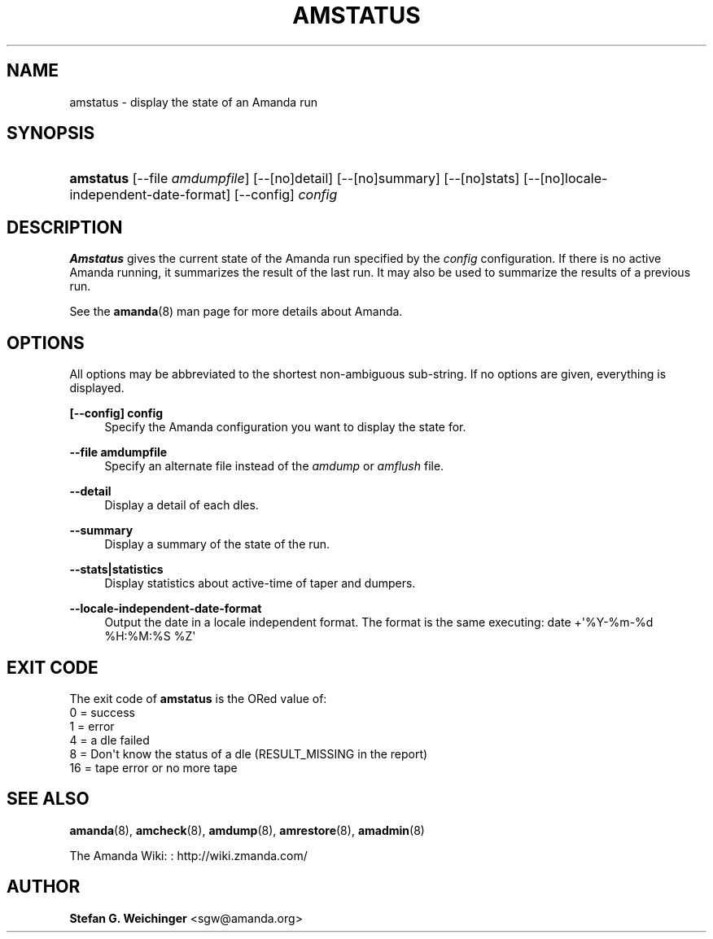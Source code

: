'\" t
.\"     Title: amstatus
.\"    Author: Stefan G. Weichinger <sgw@amanda.org>
.\" Generator: DocBook XSL Stylesheets v1.78.1 <http://docbook.sf.net/>
.\"      Date: 12/01/2017
.\"    Manual: System Administration Commands
.\"    Source: Amanda 3.5.1
.\"  Language: English
.\"
.TH "AMSTATUS" "8" "12/01/2017" "Amanda 3\&.5\&.1" "System Administration Commands"
.\" -----------------------------------------------------------------
.\" * Define some portability stuff
.\" -----------------------------------------------------------------
.\" ~~~~~~~~~~~~~~~~~~~~~~~~~~~~~~~~~~~~~~~~~~~~~~~~~~~~~~~~~~~~~~~~~
.\" http://bugs.debian.org/507673
.\" http://lists.gnu.org/archive/html/groff/2009-02/msg00013.html
.\" ~~~~~~~~~~~~~~~~~~~~~~~~~~~~~~~~~~~~~~~~~~~~~~~~~~~~~~~~~~~~~~~~~
.ie \n(.g .ds Aq \(aq
.el       .ds Aq '
.\" -----------------------------------------------------------------
.\" * set default formatting
.\" -----------------------------------------------------------------
.\" disable hyphenation
.nh
.\" disable justification (adjust text to left margin only)
.ad l
.\" -----------------------------------------------------------------
.\" * MAIN CONTENT STARTS HERE *
.\" -----------------------------------------------------------------
.SH "NAME"
amstatus \- display the state of an Amanda run
.SH "SYNOPSIS"
.HP \w'\fBamstatus\fR\ 'u
\fBamstatus\fR [\-\-file\ \fIamdumpfile\fR] [\-\-[no]detail] [\-\-[no]summary] [\-\-[no]stats] [\-\-[no]locale\-independent\-date\-format] [\-\-config] \fIconfig\fR
.SH "DESCRIPTION"
.PP
\fBAmstatus\fR
gives the current state of the Amanda run specified by the
\fIconfig\fR
configuration\&. If there is no active Amanda running, it summarizes the result of the last run\&. It may also be used to summarize the results of a previous run\&.
.PP
See the
\fBamanda\fR(8)
man page for more details about Amanda\&.
.SH "OPTIONS"
.PP
All options may be abbreviated to the shortest non\-ambiguous sub\-string\&. If no options are given, everything is displayed\&.
.PP
\fB[\-\-config] config\fR
.RS 4
Specify the Amanda configuration you want to display the state for\&.
.RE
.PP
\fB\-\-file amdumpfile\fR
.RS 4
Specify an alternate file instead of the
\fIamdump\fR
or
\fIamflush\fR
file\&.
.RE
.PP
\fB\-\-detail\fR
.RS 4
Display a detail of each dles\&.
.RE
.PP
\fB\-\-summary\fR
.RS 4
Display a summary of the state of the run\&.
.RE
.PP
\fB\-\-stats|statistics\fR
.RS 4
Display statistics about active\-time of taper and dumpers\&.
.RE
.PP
\fB\-\-locale\-independent\-date\-format\fR
.RS 4
Output the date in a locale independent format\&. The format is the same executing: date +\*(Aq%Y\-%m\-%d %H:%M:%S %Z\*(Aq
.RE
.SH "EXIT CODE"

The exit code of \fBamstatus\fR is the ORed value of:
.nf
 0  = success
 1  = error
 4  = a dle failed
 8  = Don\*(Aqt know the status of a dle (RESULT_MISSING in the report)
 16 = tape error or no more tape
.fi
.SH "SEE ALSO"
.PP
\fBamanda\fR(8),
\fBamcheck\fR(8),
\fBamdump\fR(8),
\fBamrestore\fR(8),
\fBamadmin\fR(8)
.PP
The Amanda Wiki:
: http://wiki.zmanda.com/
.SH "AUTHOR"
.PP
\fBStefan G\&. Weichinger\fR <\&sgw@amanda\&.org\&>
